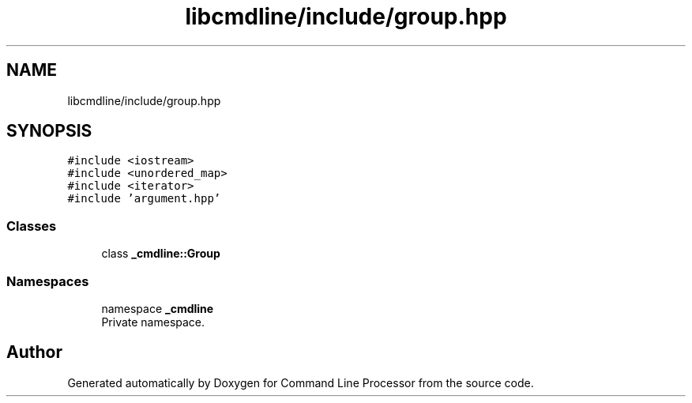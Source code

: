 .TH "libcmdline/include/group.hpp" 3 "Mon Nov 8 2021" "Version 0.2.3" "Command Line Processor" \" -*- nroff -*-
.ad l
.nh
.SH NAME
libcmdline/include/group.hpp
.SH SYNOPSIS
.br
.PP
\fC#include <iostream>\fP
.br
\fC#include <unordered_map>\fP
.br
\fC#include <iterator>\fP
.br
\fC#include 'argument\&.hpp'\fP
.br

.SS "Classes"

.in +1c
.ti -1c
.RI "class \fB_cmdline::Group\fP"
.br
.in -1c
.SS "Namespaces"

.in +1c
.ti -1c
.RI "namespace \fB_cmdline\fP"
.br
.RI "Private namespace\&. "
.in -1c
.SH "Author"
.PP 
Generated automatically by Doxygen for Command Line Processor from the source code\&.
